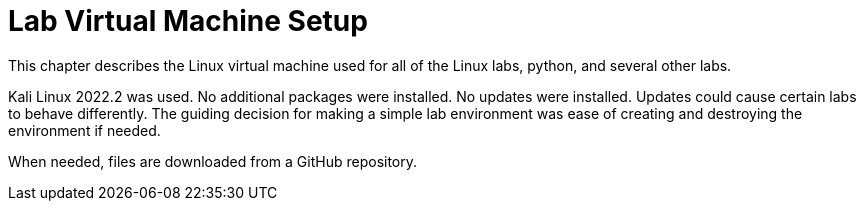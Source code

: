 = Lab Virtual Machine Setup

This chapter describes the Linux virtual machine used for all of the Linux labs, python, and several other labs.

Kali Linux 2022.2 was used. No additional packages were installed. No updates were installed. Updates could cause certain labs to behave differently. The guiding decision for making a simple lab environment was ease of creating and destroying the environment if needed.

When needed, files are downloaded from a GitHub repository.